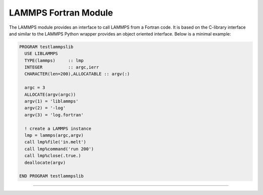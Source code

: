 LAMMPS Fortran Module
*********************

The LAMMPS module provides an interface to call LAMMPS from a Fortran code.
It is based on the C-library interface and similar to the LAMMPS Python
wrapper provides an object oriented interface. Below is a minimal example:

.. code-block:: fortran

   PROGRAM testlammpslib
     USE LIBLAMMPS
     TYPE(lammps)     :: lmp
     INTEGER          :: argc,ierr
     CHARACTER(len=200),ALLOCATABLE :: argv(:)

     argc = 3
     ALLOCATE(argv(argc))
     argv(1) = 'liblammps'
     argv(2) = '-log'
     argv(3) = 'log.fortran'

     ! create a LAMMPS instance
     lmp = lammps(argc,argv)
     call lmp%file('in.melt')
     call lmp%command('run 200')
     call lmp%close(.true.)
     deallocate(argv)

   END PROGRAM testlammpslib

--------------------

.. f:module:: LIBLAMMPS
   :synopsis: Fortran module for LAMMPS

.. f:currentmodule:: LIBLAMMPS

.. f:type:: lammps

   Derived type that is the general class of the fortran interface.
   It holds a reference to the :cpp:class:`LAMMPS <LAMMPS_NS::LAMMPS>` class instance
   that any of the included calls are forwarded to.

   :f c_ptr handle: reference to the LAMMPS class

.. f:function:: lammps(argc,argv[,comm])

   This is the constructor for the Fortran class and will forward
   the arguments to a call to :cpp:func:`lammps_open_fortran` or :cpp:func:`lammps_open_no_mpi`.

   :p integer argc: number of arguments
   :p character(len=*) argv(): arguments as list of strings
   :o integer comm [optional]: MPI communicator

.. f:subroutine:: close([finalize])

   This method will close down the LAMMPS instance through calling :cpp:func:`lammps_close`.
   If the *finalize* argument is present and has a value of ``.true.``, then this subroutine
   also called ``MPI_Finalize()``.

   :param finalize: call ``MPI_Finalize()`` after deleting the LAMMPS instance
